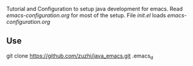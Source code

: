 # java_emacs
Tutorial and Configuration to setup java development for emacs. Read [[emacs-configuration.org]] for most of the setup. File [[init.el]] loads [[emacs-configuration.org]]

** Use

git clone https://github.com/zuzhi/java_emacs.git .emacs_d
